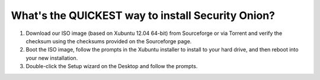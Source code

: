 What's the QUICKEST way to install Security Onion?
==================================================

#. Download our ISO image (based on Xubuntu 12.04 64-bit) from
   Sourceforge or via Torrent and verify the checksum using the
   checksums provided on the Sourceforge page.
#. Boot the ISO image, follow the prompts in the Xubuntu installer to
   install to your hard drive, and then reboot into your new
   installation.
#. Double-click the Setup wizard on the Desktop and follow the prompts.
